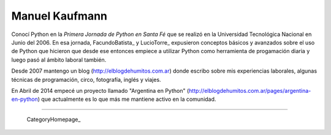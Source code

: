 
Manuel Kaufmann
---------------

Conocí Python en la *Primera Jornada de Python en Santa Fé* que se realizó en la Universidad Tecnológica Nacional en Junio del 2006. En esa jornada, FacundoBatista_ y LucioTorre_ expusieron conceptos básicos y avanzados sobre el uso de Python que hicieron que desde ese entonces empiece a utilizar Python como herramienta de progamación diaria y luego pasó al ámbito laboral también.

Desde 2007 mantengo un blog (http://elblogdehumitos.com.ar) donde escribo sobre mis experiencias laborales, algunas técnicas de programación, circo, fotografía, inglés y viajes.

En Abril de 2014 empecé un proyecto llamado "Argentina en Python" (http://elblogdehumitos.com.ar/pages/argentina-en-python) que actualmente es lo que más me mantiene activo en la comunidad.

-------------------------

 CategoryHomepage_

.. ############################################################################




